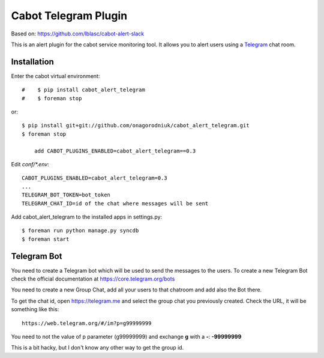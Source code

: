 =====================
Cabot Telegram Plugin
=====================

Based on: https://github.com/lblasc/cabot-alert-slack

This is an alert plugin for the cabot service monitoring tool. It allows you to alert users using a `Telegram`_ chat room.

Installation
==============

Enter the cabot virtual environment::

#    $ pip install cabot_alert_telegram
#    $ foreman stop


or::


    $ pip install git+git://github.com/onagorodniuk/cabot_alert_telegram.git
    $ foreman stop
	
	add CABOT_PLUGINS_ENABLED=cabot_alert_telegram==0.3


Edit `conf/*.env`::


    CABOT_PLUGINS_ENABLED=cabot_alert_telegram=0.3
    ...
    TELEGRAM_BOT_TOKEN=bot_token
    TELEGRAM_CHAT_ID=id of the chat where messages will be sent


Add cabot_alert_telegram to the installed apps in settings.py::

    $ foreman run python manage.py syncdb
    $ foreman start


Telegram Bot
============

You need to create a Telegram bot which will be used to send the messages to the users. To create a new Telegram Bot check the official documentation at https://core.telegram.org/bots

You need to create a new Group Chat, add all your users to that chatroom and add also the Bot there.

To get the chat id, open https://telegram.me and select the group chat you previously created. Check the URL, it will be something like this::

    https://web.telegram.org/#/im?p=g99999999

You need to not the value of p parameter (g99999999) and exchange **g** with a **-**: **-99999999**

This is a bit hacky, but I don't know any other way to get the group id.


.. _Telegram: https://telegram.org
